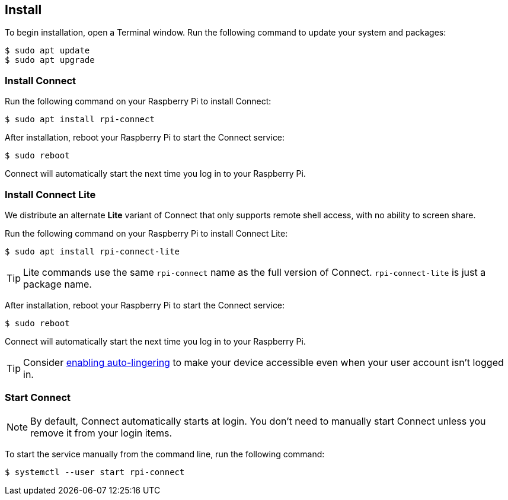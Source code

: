 [[install-connect]]
== Install

To begin installation, open a Terminal window. Run the following command to update your system and packages:

[source,console]
----
$ sudo apt update
$ sudo apt upgrade
----

=== Install Connect

Run the following command on your Raspberry Pi to install Connect:

[source,console]
----
$ sudo apt install rpi-connect
----

After installation, reboot your Raspberry Pi to start the Connect service:

[source,console]
----
$ sudo reboot
----

Connect will automatically start the next time you log in to your Raspberry Pi.

=== Install Connect Lite

We distribute an alternate *Lite* variant of Connect that only supports remote shell access, with no ability to screen share.

Run the following command on your Raspberry Pi to install Connect Lite:

[source,console]
----
$ sudo apt install rpi-connect-lite
----

TIP: Lite commands use the same `rpi-connect` name as the full version of Connect. `rpi-connect-lite` is just a package name.

After installation, reboot your Raspberry Pi to start the Connect service:

[source,console]
----
$ sudo reboot
----

Connect will automatically start the next time you log in to your Raspberry Pi.

TIP: Consider xref:connect.adoc#enable-connect-at-all-times[enabling auto-lingering] to make your device accessible even when your user account isn't logged in.

=== Start Connect

NOTE: By default, Connect automatically starts at login. You don't need to manually start Connect unless you remove it from your login items.

To start the service manually from the command line, run the following command:

[source,console]
----
$ systemctl --user start rpi-connect
----

